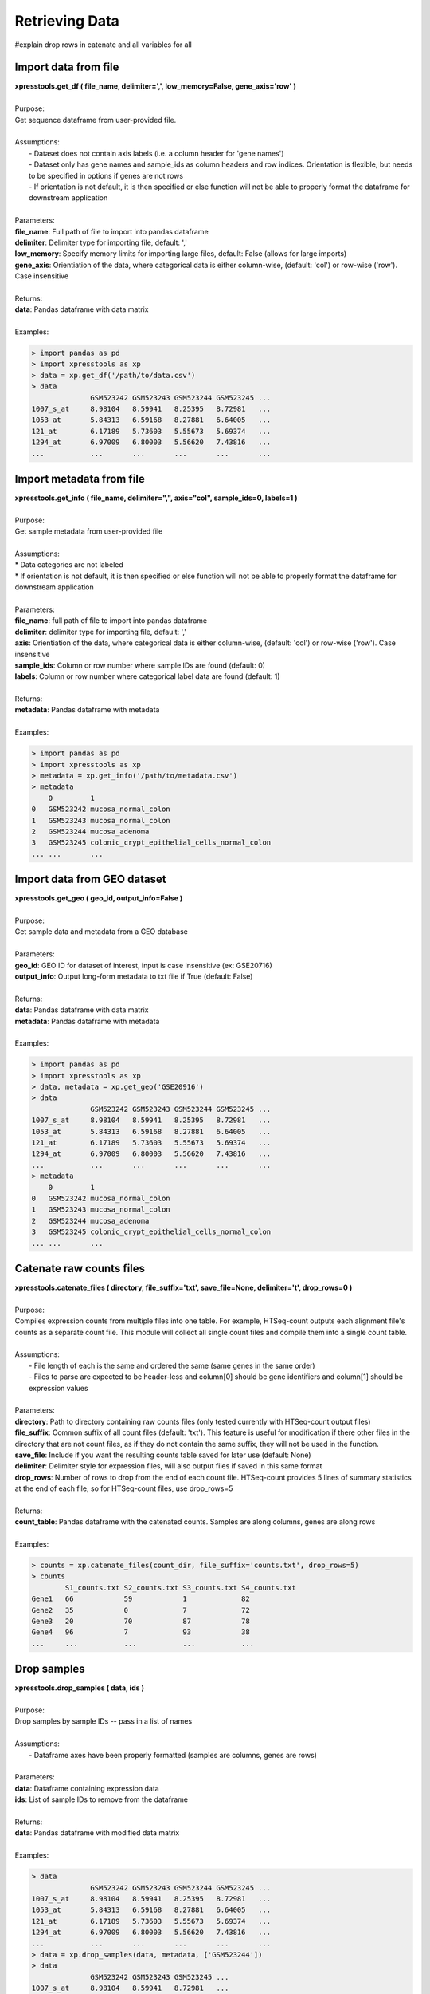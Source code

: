 ###############
Retrieving Data
###############
#explain drop rows in catenate and all variables for all


=====================
Import data from file
=====================
| **xpresstools.get_df ( file_name, delimiter=',', low_memory=False, gene_axis='row' )**
|
| Purpose:
| Get sequence dataframe from user-provided file.
|
| Assumptions:
|   - Dataset does not contain axis labels (i.e. a column header for 'gene names')
|   - Dataset only has gene names and sample_ids as column headers and row indices. Orientation is flexible, but needs to be specified in options if genes are not rows
|   - If orientation is not default, it is then specified or else function will not be able to properly format the dataframe for downstream application
|
| Parameters:
| **file_name**: Full path of file to import into pandas dataframe
| **delimiter**: Delimiter type for importing file, default: ','
| **low_memory**: Specify memory limits for importing large files, default: False (allows for large imports)
| **gene_axis**: Orientiation of the data, where categorical data is either column-wise, (default: 'col') or row-wise ('row'). Case insensitive
|
| Returns:
| **data**: Pandas dataframe with data matrix
|
| Examples:

.. ident with TABs
.. code-block:: python

  > import pandas as pd
  > import xpresstools as xp
  > data = xp.get_df('/path/to/data.csv')
  > data
                GSM523242 GSM523243 GSM523244 GSM523245 ...
  1007_s_at     8.98104   8.59941   8.25395   8.72981   ...
  1053_at       5.84313   6.59168   8.27881   6.64005   ...
  121_at        6.17189   5.73603   5.55673   5.69374   ...
  1294_at       6.97009   6.80003   5.56620   7.43816   ...
  ...           ...       ...       ...       ...       ...

=========================
Import metadata from file
=========================
| **xpresstools.get_info ( file_name, delimiter=",", axis="col", sample_ids=0, labels=1 )**
|
| Purpose:
| Get sample metadata from user-provided file
|
| Assumptions:
| * Data categories are not labeled
| * If orientation is not default, it is then specified or else function will not be able to properly format the dataframe for downstream application
|
| Parameters:
| **file_name**: full path of file to import into pandas dataframe
| **delimiter**: delimiter type for importing file, default: ','
| **axis**: Orientiation of the data, where categorical data is either column-wise, (default: 'col') or row-wise ('row'). Case insensitive
| **sample_ids**: Column or row number where sample IDs are found (default: 0)
| **labels**: Column or row number where categorical label data are found (default: 1)
|
| Returns:
| **metadata**: Pandas dataframe with metadata
|
| Examples:

.. ident with TABs
.. code-block:: python

  > import pandas as pd
  > import xpresstools as xp
  > metadata = xp.get_info('/path/to/metadata.csv')
  > metadata
      0         1
  0   GSM523242 mucosa_normal_colon
  1   GSM523243 mucosa_normal_colon
  2   GSM523244 mucosa_adenoma
  3   GSM523245 colonic_crypt_epithelial_cells_normal_colon
  ... ...       ...

============================
Import data from GEO dataset
============================
| **xpresstools.get_geo ( geo_id, output_info=False )**
|
| Purpose:
| Get sample data and metadata from a GEO database
|
| Parameters:
| **geo_id**: GEO ID for dataset of interest, input is case insensitive (ex: GSE20716)
| **output_info**: Output long-form metadata to txt file if True (default: False)
|
| Returns:
| **data**: Pandas dataframe with data matrix
| **metadata**: Pandas dataframe with metadata
|
| Examples:

.. ident with TABs
.. code-block:: python

  > import pandas as pd
  > import xpresstools as xp
  > data, metadata = xp.get_geo('GSE20916')
  > data
                GSM523242 GSM523243 GSM523244 GSM523245 ...
  1007_s_at     8.98104   8.59941   8.25395   8.72981   ...
  1053_at       5.84313   6.59168   8.27881   6.64005   ...
  121_at        6.17189   5.73603   5.55673   5.69374   ...
  1294_at       6.97009   6.80003   5.56620   7.43816   ...
  ...           ...       ...       ...       ...       ...
  > metadata
      0         1
  0   GSM523242 mucosa_normal_colon
  1   GSM523243 mucosa_normal_colon
  2   GSM523244 mucosa_adenoma
  3   GSM523245 colonic_crypt_epithelial_cells_normal_colon
  ... ...       ...

===========================
Catenate raw counts files
===========================
| **xpresstools.catenate_files ( directory, file_suffix='txt', save_file=None, delimiter='\t', drop_rows=0 )**
|
| Purpose:
| Compiles expression counts from multiple files into one table. For example, HTSeq-count outputs each alignment file's counts as a separate count file. This module will collect all single count files and compile them into a single count table.
|
| Assumptions:
|   - File length of each is the same and ordered the same (same genes in the same order)
|   - Files to parse are expected to be header-less and column[0] should be gene identifiers and column[1] should be expression values
|
| Parameters:
| **directory**: Path to directory containing raw counts files (only tested currently with HTSeq-count output files)
| **file_suffix**: Common suffix of all count files (default: 'txt'). This feature is useful for modification if there other files in the directory that are not count files, as if they do not contain the same suffix, they will not be used in the function.
| **save_file**: Include if you want the resulting counts table saved for later use (default: None)
| **delimiter**: Delimiter style for expression files, will also output files if saved in this same format
| **drop_rows**: Number of rows to drop from the end of each count file. HTSeq-count provides 5 lines of summary statistics at the end of each file, so for HTSeq-count files, use drop_rows=5
|
| Returns:
| **count_table**: Pandas dataframe with the catenated counts. Samples are along columns, genes are along rows
|
| Examples:

.. ident with TABs
.. code-block:: python

  > counts = xp.catenate_files(count_dir, file_suffix='counts.txt', drop_rows=5)
  > counts
          S1_counts.txt S2_counts.txt S3_counts.txt S4_counts.txt
  Gene1   66            59            1             82
  Gene2   35            0             7             72
  Gene3   20            70            87            78
  Gene4   96            7             93            38
  ...     ...           ...           ...           ...

============================
Drop samples
============================
| **xpresstools.drop_samples ( data, ids )**
|
| Purpose:
| Drop samples by sample IDs -- pass in a list of names
|
| Assumptions:
|   - Dataframe axes have been properly formatted (samples are columns, genes are rows)
|
| Parameters:
| **data**: Dataframe containing expression data
| **ids**: List of sample IDs to remove from the dataframe
|
| Returns:
| **data**: Pandas dataframe with modified data matrix
|
| Examples:

.. ident with TABs
.. code-block:: python

  > data
                GSM523242 GSM523243 GSM523244 GSM523245 ...
  1007_s_at     8.98104   8.59941   8.25395   8.72981   ...
  1053_at       5.84313   6.59168   8.27881   6.64005   ...
  121_at        6.17189   5.73603   5.55673   5.69374   ...
  1294_at       6.97009   6.80003   5.56620   7.43816   ...
  ...           ...       ...       ...       ...       ...
  > data = xp.drop_samples(data, metadata, ['GSM523244'])
  > data
                GSM523242 GSM523243 GSM523245 ...
  1007_s_at     8.98104   8.59941   8.72981   ...
  1053_at       5.84313   6.59168   6.64005   ...
  121_at        6.17189   5.73603   5.69374   ...
  1294_at       6.97009   6.80003   7.43816   ...
  ...           ...       ...       ...       ...

============================
Drop label
============================
| **xpresstools.drop_label ( data, info, label )**
|
| Purpose:
| Drop samples by label group name
|
| Assumptions:
|   - Dataframe axes have been properly formatted (samples are columns, genes are rows)
|   - Only one string is given to drop per call instance of function
|
| Parameters:
| **data**: Dataframe containing expression data
| **info**: Dataframe containing sample information data
| **label**: Name of sample type to drop (string)
|
| Returns:
| **data**: Pandas dataframe with modified data matrix
|
| Examples:

.. ident with TABs
.. code-block:: python

  > data
                GSM523242 GSM523243 GSM523244 GSM523245 ...
  1007_s_at     8.98104   8.59941   8.25395   8.72981   ...
  1053_at       5.84313   6.59168   8.27881   6.64005   ...
  121_at        6.17189   5.73603   5.55673   5.69374   ...
  1294_at       6.97009   6.80003   5.56620   7.43816   ...
  ...           ...       ...       ...       ...       ...
  > data = xp.drop_label(data, metadata, 'mucosa_adenoma')
  > data
                GSM523242 GSM523243 GSM523245 ...
  1007_s_at     8.98104   8.59941   8.72981   ...
  1053_at       5.84313   6.59168   6.64005   ...
  121_at        6.17189   5.73603   5.69374   ...
  1294_at       6.97009   6.80003   7.43816   ...
  ...           ...       ...       ...       ...

============================
Keep labels
============================
| **xpresstools.keep_labels ( data, info, label_list=None )**
|
| Purpose:
| Keep samples by list of label names
|
| Assumptions:
|   - Dataframe axes have been properly formatted (samples are columns, genes are rows)
|   - Labels provided are in list format
|
| Parameters:
| **data**: Dataframe containing expression data
| **info**: Dataframe containing sample information data
| **labels**: List of sample types to keep
|
| Returns:
| **data**: Pandas dataframe with modified data matrix
|
| Examples:

.. ident with TABs
.. code-block:: python

  > data
                GSM523242 GSM523243 GSM523244 GSM523245 ...
  1007_s_at     8.98104   8.59941   8.25395   8.72981   ...
  1053_at       5.84313   6.59168   8.27881   6.64005   ...
  121_at        6.17189   5.73603   5.55673   5.69374   ...
  1294_at       6.97009   6.80003   5.56620   7.43816   ...
  ...           ...       ...       ...       ...       ...
  > data = xp.keep_labels(data, metadata, ['mucosa_normal_colon', 'mucosa_adenoma'])
  > data
                GSM523242 GSM523243 GSM523244 ...
  1007_s_at     8.98104   8.59941   8.25395   ...
  1053_at       5.84313   6.59168   8.27881   ...
  121_at        6.17189   5.73603   5.55673   ...
  1294_at       6.97009   6.80003   5.56620   ...
  ...           ...       ...       ...       ...

======================================
Rename dataframe column names
======================================
| **xpresstools.rename_cols ( data, converters )**
|
| Purpose:
| Rename column names using dataframe
|
| Parameters:
| **data**: Dataframe to rename column names
| **converters**: Dataframe where column 0 contains old names and column 1 contains new names
|
| Returns:
| **data**: Pandas dataframe with modified data matrix
|
| Examples:

.. ident with TABs
.. code-block:: python

  > data
                GSM523242 GSM523243 GSM523244 GSM523245 ...
  1007_s_at     8.98104   8.59941   8.25395   8.72981   ...
  1053_at       5.84313   6.59168   8.27881   6.64005   ...
  121_at        6.17189   5.73603   5.55673   5.69374   ...
  1294_at       6.97009   6.80003   5.56620   7.43816   ...
  ...           ...       ...       ...       ...       ...
  > conversion_table
      0         1
  0   GSM523242 normal
  1   GSM523244 adenoma
  2   GSM523245 normal
  > data = xp.rename_cols(data, conversion_table)
  > data
                normal    GSM523243 adenoma   normal ...
  1007_s_at     8.98104   8.59941   8.25395   8.72981   ...
  1053_at       5.84313   6.59168   8.27881   6.64005   ...
  121_at        6.17189   5.73603   5.55673   5.69374   ...
  1294_at       6.97009   6.80003   5.56620   7.43816   ...
  ...           ...       ...       ...       ...       ...

======================================
Rename dataframe row names
======================================
| **xpresstools.rename_rows ( data, converters, label='index' )**
|
| Purpose:
| Rename values in an index (row names) or a column
|
| Parameters:
| **data**: Dataframe to rename rows of a column
| **converters**: Dataframe where column 0 contains old names and column 1 contains new names
| **label**: Name of column to convert names; if 'index' is provided, will rename the index of the dataframe
|
| Returns:
| **data**: Pandas dataframe with modified data matrix
|
| Examples:

.. ident with TABs
.. code-block:: python

  > data
                GSM523242 GSM523243 GSM523244 GSM523245 ...
  1007_s_at     8.98104   8.59941   8.25395   8.72981   ...
  1053_at       5.84313   6.59168   8.27881   6.64005   ...
  121_at        6.17189   5.73603   5.55673   5.69374   ...
  1294_at       6.97009   6.80003   5.56620   7.43816   ...
  ...           ...       ...       ...       ...       ...
  > conversion_table
      0         1
  0   1007_s_at Gene1
  1   121_at Gene2
  > data = xp.rename_rows(data, conversion_table)
  > data
                GSM523242 GSM523243 GSM523244 GSM523245 ...
  Gene1         8.98104   8.59941   8.25395   8.72981   ...
  1053_at       5.84313   6.59168   8.27881   6.64005   ...
  Gene2         6.17189   5.73603   5.55673   5.69374   ...
  1294_at       6.97009   6.80003   5.56620   7.43816   ...
  ...           ...       ...       ...       ...       ...

.. ident with TABs
.. code-block:: python

  > data
       gene_names    GSM523242 GSM523243 GSM523244 GSM523245 ...
  0    1007_s_at     8.98104   8.59941   8.25395   8.72981   ...
  1    1053_at       5.84313   6.59168   8.27881   6.64005   ...
  2    121_at        6.17189   5.73603   5.55673   5.69374   ...
  3    1294_at       6.97009   6.80003   5.56620   7.43816   ...
  ...  ...           ...       ...       ...       ...       ...
  > conversion_table
      0         1
  0   1007_s_at Gene1
  1   121_at Gene2
  > data = xp.rename_rows(data, conversion_table, label='gene_names')
  > data
       gene_names    GSM523242 GSM523243 GSM523244 GSM523245 ...
  0    Gene1         8.98104   8.59941   8.25395   8.72981   ...
  1    1053_at       5.84313   6.59168   8.27881   6.64005   ...
  2    Gene2         6.17189   5.73603   5.55673   5.69374   ...
  3    1294_at       6.97009   6.80003   5.56620   7.43816   ...
  ...  ...           ...       ...       ...       ...       ...
